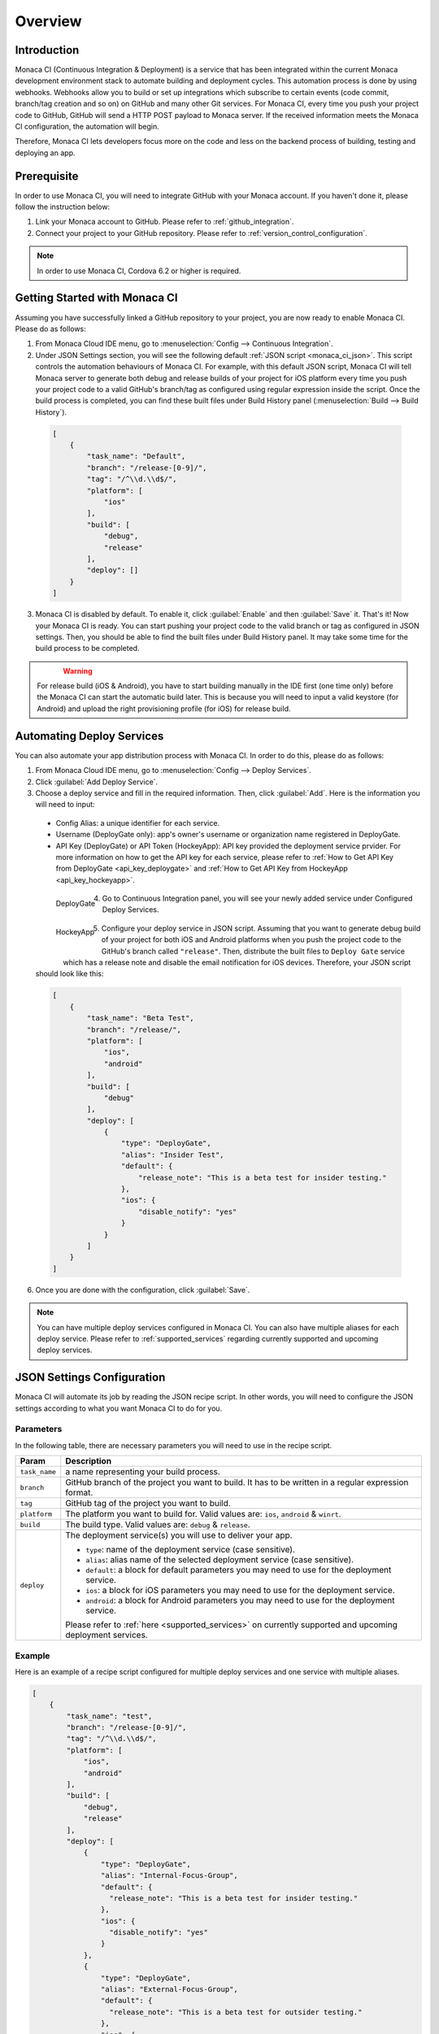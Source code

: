 .. _monaca_ci_overview:

=============================
Overview
=============================


Introduction
============================================================================

Monaca CI (Continuous Integration & Deployment) is a service that has been integrated within the current Monaca development environment stack to automate building and deployment cycles. This automation process is done by using webhooks. Webhooks allow you to build or set up integrations which subscribe to certain events (code commit, branch/tag creation and so on) on  GitHub and many other Git services. For Monaca CI, every time you push your project code to  GitHub,  GitHub will send a HTTP POST payload to Monaca server. If the received information meets the Monaca CI configuration, the automation will begin.

Therefore, Monaca CI lets developers focus more on the code and less on the backend process of building, testing and deploying an app. 

Prerequisite
=================================

In order to use Monaca CI, you will need to integrate  GitHub with your Monaca account. If you haven't done it, please follow the instruction below:

#. Link your Monaca account to  GitHub. Please refer to :ref:`github_integration`.
#. Connect your project to your  GitHub repository. Please refer to :ref:`version_control_configuration`.

.. note:: In order to use Monaca CI, Cordova 6.2 or higher is required. 


Getting Started with Monaca CI
============================================

Assuming you have successfully linked a  GitHub repository to your project, you are now ready to enable Monaca CI. Please do as follows:

1. From Monaca Cloud IDE menu, go to :menuselection:`Config --> Continuous Integration`.

2. Under JSON Settings section, you will see the following default :ref:`JSON script <monaca_ci_json>`. This script controls the automation behaviours of Monaca CI. For example, with this default JSON script, Monaca CI will tell Monaca server to generate both debug and release builds of your project for iOS platform every time you push your project code to a valid  GitHub's branch/tag as configured using regular expression inside the script. Once the build process is completed, you can find these built files under Build History panel (:menuselection:`Build --> Build History`).

  .. code-block:: javascript

      [
          {
              "task_name": "Default",
              "branch": "/release-[0-9]/",
              "tag": "/^\\d.\\d$/",
              "platform": [
                  "ios"
              ],
              "build": [
                  "debug",
                  "release"
              ],
              "deploy": []
          }
      ]

3. Monaca CI is disabled by default. To enable it, click :guilabel:`Enable` and then :guilabel:`Save` it. That's it! Now your Monaca CI is ready. You can start pushing your project code to the valid branch or tag as configured in JSON settings. Then, you should be able to find the built files under Build History panel. It may take some time for the build process to be completed.

  .. figure:: images/overview/3.png
      :width: 600px
      :align: left

  .. rst-class:: clear


.. warning:: For release build (iOS & Android), you have to start building manually in the IDE first (one time only) before the Monaca CI can start the automatic build later. This is because you will need to input a valid keystore (for Android) and upload the right provisioning profile (for iOS) for release build.

Automating Deploy Services
============================================

You can also automate your app distribution process with Monaca CI. In order to do this, please do as follows:

1. From Monaca Cloud IDE menu, go to :menuselection:`Config --> Deploy Services`.

2. Click :guilabel:`Add Deploy Service`.

3. Choose a deploy service and fill in the required information. Then, click :guilabel:`Add`. Here is the information you will need to input:

  - Config Alias: a unique identifier for each service.
  - Username (DeployGate only): app's owner's username or organization name registered in DeployGate.
  - API Key (DeployGate) or API Token (HockeyApp): API key provided the deployment service prvider. For more information on how to get the API key for each service, please refer to :ref:`How to Get API Key from DeployGate <api_key_deploygate>` and :ref:`How to Get API Key from HockeyApp <api_key_hockeyapp>`.

  .. figure:: images/overview/1.png
    :width: 600px
    :align: left

    DeployGate

  .. figure:: images/overview/1_1.png
    :width: 600px
    :align: left

    HockeyApp

  .. rst-class:: clear

4. Go to Continuous Integration panel, you will see your newly added service under Configured Deploy Services.

  .. figure:: images/overview/4.png
    :width: 700px
    :align: left

  .. rst-class:: clear

5. Configure your deploy service in JSON script. Assuming that you want to generate debug build of your project for both iOS and Android platforms when you push the project code to the  GitHub's branch called ``"release"``. Then, distribute the built files to ``Deploy Gate`` service which has a release note and disable the email notification for iOS devices. Therefore, your JSON script should look like this:

  .. code-block:: javascript

      [
          {
              "task_name": "Beta Test",
              "branch": "/release/",
              "platform": [
                  "ios",
                  "android"
              ],
              "build": [
                  "debug"
              ],
              "deploy": [
                  {
                      "type": "DeployGate",
                      "alias": "Insider Test",
                      "default": {
                          "release_note": "This is a beta test for insider testing."
                      },
                      "ios": {
                          "disable_notify": "yes"
                      }
                  }
              ]
          }
      ]

6. Once you are done with the configuration, click :guilabel:`Save`.

.. note:: You can have multiple deploy services configured in Monaca CI. You can also have multiple aliases for each deploy service. Please refer to :ref:`supported_services` regarding currently supported and upcoming deploy services. 


.. _monaca_ci_json:

JSON Settings Configuration
============================================

Monaca CI will automate its job by reading the JSON recipe script. In other words, you will need to configure the JSON settings according to what you want Monaca CI to do for you.

Parameters
^^^^^^^^^^^^^^^^^^^^

In the following table, there are necessary parameters you will need to use in the recipe script.

+-----------------+------------------------------------------------------------------------------------------------------------------+
| Param           |   Description                                                                                                    |
+=================+==================================================================================================================+
|``task_name``    |  a name representing your build process.                                                                         |
+-----------------+------------------------------------------------------------------------------------------------------------------+
|``branch``       |   GitHub branch of the project you want to build. It has to be written in a regular expression format.           |
+-----------------+------------------------------------------------------------------------------------------------------------------+
|``tag``          |   GitHub tag of the project you want to build.                                                                   |
+-----------------+------------------------------------------------------------------------------------------------------------------+
|``platform``     |  The platform you want to build for. Valid values are: ``ios``, ``android`` & ``winrt``.                         |
+-----------------+------------------------------------------------------------------------------------------------------------------+
|``build``        |  The build type. Valid values are: ``debug`` & ``release``.                                                      |
+-----------------+------------------------------------------------------------------------------------------------------------------+
|``deploy``       |  The deployment service(s) you will use to deliver your app.                                                     |   
|                 |                                                                                                                  |
|                 |  - ``type``: name of the deployment service (case sensitive).                                                    |
|                 |  - ``alias``: alias name of the selected deployment service (case sensitive).                                    |
|                 |  - ``default``: a block for default parameters you may need to use for the deployment service.                   |
|                 |  - ``ios``: a block for iOS parameters you may need to use for the deployment service.                           |
|                 |  - ``android``: a block for Android parameters you may need to use for the deployment service.                   |
|                 |                                                                                                                  |
|                 |  Please refer to :ref:`here <supported_services>` on currently supported and upcoming deployment services.       |
+-----------------+------------------------------------------------------------------------------------------------------------------+

Example
^^^^^^^^^^^^^^^^^^^^^^^^^^^^^^^

Here is an example of a recipe script configured for multiple deploy services and one service with multiple aliases.

.. code-block:: javascript

    [
        {
            "task_name": "test",
            "branch": "/release-[0-9]/",
            "tag": "/^\\d.\\d$/",
            "platform": [
                "ios",
                "android"
            ],
            "build": [
                "debug",
                "release"
            ],
            "deploy": [
                {
                    "type": "DeployGate",
                    "alias": "Internal-Focus-Group",
                    "default": {
                      "release_note": "This is a beta test for insider testing."
                    },
                    "ios": {
                      "disable_notify": "yes"
                    }
                },
                {
                    "type": "DeployGate",
                    "alias": "External-Focus-Group",
                    "default": {
                      "release_note": "This is a beta test for outsider testing."
                    },
                    "ios": {
                      "disable_notify": "yes"
                    }
                },
                {
                    "type": "HockeyApp",
                    "alias": "Demo",
                    "default": {
                      "notes": "This is a beta test for demo."
                    }
                }
            ]
        }
    ]



Monaca CI Execution Procedure
============================================

Assuming that you want to use Monaca CI to create release build for iOS and Android when you push the project code to a branch called ``master``. Moreover, you want Monaca CI to distribute the built files to 2 deployment services such as DeployGate and HockeyApp. For this reason, your JSON recipe should look like this:

.. code-block:: javascript

  [
    {
      "task_name": "Default",
      "branch": "/master/",
      "platform": [
        "ios",
        "android"
      ],
      "build": [
        "release"
      ],
      "deploy": [
        {
          "type": "DeployGate",
          "alias": "InsiderTest",
          "default": {
            "release_note": "This is a beta test for insider testing."
          },
          "ios": {
            "disable_notify": "yes"
          }
        },
        {
          "type": "HockeyApp",
          "alias": "Demo",
          "default": {
            "notes": "This is a beta test for demo."
          }
        }
      ]
    }
  ]

Here is the execution procedure for Monaca CI corresponding to the above JSON setting:

1. Code is pushed to GitHub.

2. If the code is pushed to a valid GitHub’s branch/tag as configured in JSON recipe script, Monaca server will start building your project. Please go to :menuselection:`Build --> CI History` to see the live process of Monaca CI. Then, you can find the built files in :menuselection:`Build --> Build History`.

  .. figure:: images/overview/5.png
      :width: 700px
      :align: left

      Preparing to Build

  .. figure:: images/overview/7.png
      :width: 700px
      :align: left

      Building Complete

  .. figure:: images/overview/8.png
      :width: 700px
      :align: left

      Build Complete

  .. rst-class:: clear

3. When the build process is successfully completed in Monaca server, the build files will be sent to the configured deployment services.

  .. figure:: images/overview/9.png
      :width: 700px
      :align: left

      DeployGate Dashboard

  .. figure:: images/overview/10.png
      :width: 700px
      :align: left

      HockeyApp Dashboard

  .. rst-class:: clear

.. seealso::

  *See Also*

  - :ref:`supported_services`

